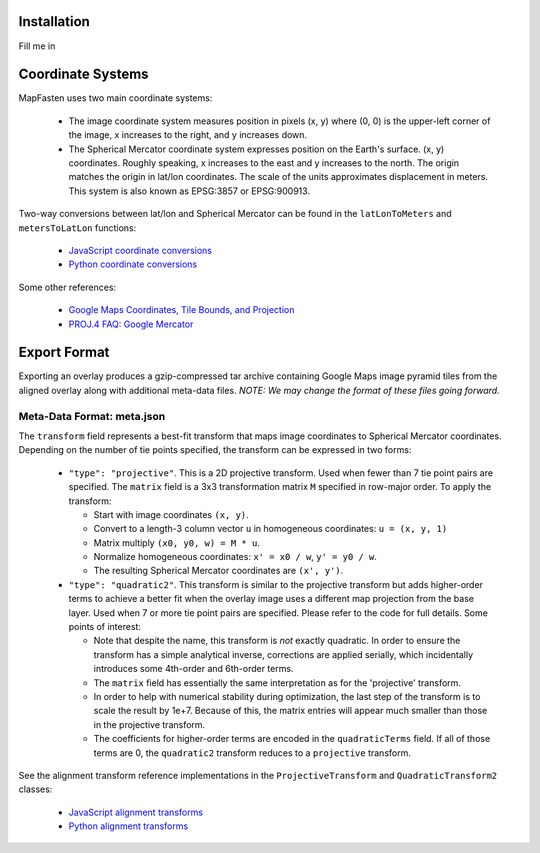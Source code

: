 Installation
============

Fill me in

Coordinate Systems
==================

MapFasten uses two main coordinate systems:

 * The image coordinate system measures position in pixels (x, y) where
   (0, 0) is the upper-left corner of the image, x increases to the
   right, and y increases down.
 * The Spherical Mercator coordinate system expresses position on the
   Earth's surface. (x, y) coordinates. Roughly speaking, x increases to
   the east and y increases to the north. The origin matches the origin
   in lat/lon coordinates. The scale of the units approximates
   displacement in meters.  This system is also known as EPSG:3857 or
   EPSG:900913.

Two-way conversions between lat/lon and Spherical Mercator can be found
in the ``latLonToMeters`` and ``metersToLatLon`` functions:

 * `JavaScript coordinate conversions <https://github.com/geocam/geocamTiePoint/blob/master/geocamTiePoint/static/geocamTiePoint/js/coords.js>`_
 * `Python coordinate conversions <https://github.com/geocam/geocamTiePoint/blob/master/geocamTiePoint/quadTree.py>`_

Some other references:

 * `Google Maps Coordinates, Tile Bounds, and Projection <http://www.maptiler.org/google-maps-coordinates-tile-bounds-projection/>`_
 * `PROJ.4 FAQ: Google Mercator <http://trac.osgeo.org/proj/wiki/FAQ#ChangingEllipsoidWhycantIconvertfromWGS84toGoogleEarthVirtualGlobeMercator>`_

Export Format
=============

Exporting an overlay produces a gzip-compressed tar archive containing
Google Maps image pyramid tiles from the aligned overlay along with
additional meta-data files. *NOTE: We may change the format of these
files going forward.*

Meta-Data Format: meta.json
~~~~~~~~~~~~~~~~~~~~~~~~~~~

The ``transform`` field represents a best-fit transform that maps image
coordinates to Spherical Mercator coordinates. Depending on the number
of tie points specified, the transform can be expressed in two forms:

 * ``"type": "projective"``. This is a 2D projective transform. Used when
   fewer than 7 tie point pairs are specified. The ``matrix`` field is a
   3x3 transformation matrix ``M`` specified in row-major order. To apply
   the transform:

   * Start with image coordinates ``(x, y)``.

   * Convert to a length-3 column vector ``u`` in homogeneous coordinates: ``u = (x, y, 1)``

   * Matrix multiply ``(x0, y0, w) = M * u``.

   * Normalize homogeneous coordinates: ``x' = x0 / w``, ``y' = y0 / w``.

   * The resulting Spherical Mercator coordinates are ``(x', y')``.

 * ``"type": "quadratic2"``. This transform is similar to the projective
   transform but adds higher-order terms to achieve a better fit when
   the overlay image uses a different map projection from the base
   layer. Used when 7 or more tie point pairs are specified. Please
   refer to the code for full details. Some points of interest:

   * Note that despite the name, this transform is *not* exactly
     quadratic. In order to ensure the transform has a simple analytical
     inverse, corrections are applied serially, which incidentally
     introduces some 4th-order and 6th-order terms.

   * The ``matrix`` field has essentially the same interpretation as for
     the 'projective' transform.

   * In order to help with numerical stability during optimization, the
     last step of the transform is to scale the result by 1e+7.  Because
     of this, the matrix entries will appear much smaller than those in
     the projective transform.

   * The coefficients for higher-order terms are encoded in the
     ``quadraticTerms`` field. If all of those terms are 0, the
     ``quadratic2`` transform reduces to a ``projective`` transform.

See the alignment transform reference implementations in the
``ProjectiveTransform`` and ``QuadraticTransform2`` classes:

 * `JavaScript alignment transforms <https://github.com/geocam/geocamTiePoint/blob/master/geocamTiePoint/static/geocamTiePoint/js/transform.js>`_
 * `Python alignment transforms <https://github.com/geocam/geocamTiePoint/blob/master/geocamTiePoint/transform.py>`_

.. o __BEGIN_LICENSE__
.. o Copyright (C) 2008-2010 United States Government as represented by
.. o the Administrator of the National Aeronautics and Space Administration.
.. o All Rights Reserved.
.. o __END_LICENSE__
